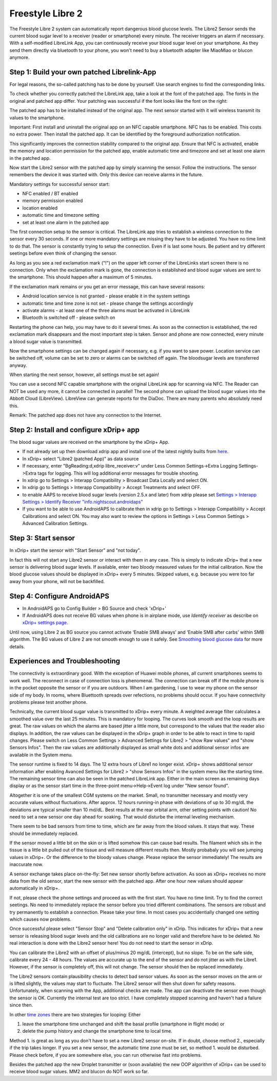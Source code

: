 Freestyle Libre 2
**************************************************

The Freestyle Libre 2 system can automatically report dangerous blood glucose levels. The Libre2 Sensor sends the current blood sugar level to a receiver (reader or smartphone) every minute. The receiver triggers an alarm if necessary. With a self-modified LibreLink App, you can continuously receive your blood sugar level on your smartphone. As they send them directly via bluetooth to your phone, you won't need to buy a bluetooth adapter like MiaoMiao or blucon anymore. 

Step 1: Build your own patched Librelink-App
==================================================

For legal reasons, the so-called patching has to be done by yourself. Use search engines to find the corresponding links.

To check whether you correctly patched the LibreLink app, take a look at the font of the patched app. The fonts in the original and patched app differ. Your patching was successful if the font looks like the font on the right:

.. image:: ../images/LibreLinkPatchedCheck.png
  :alt: LibreLink Foreground Service

The patched app has to be installed instead of the original app. The next sensor started with it will wireless transmit its values to the smartphone.

Important: First install and uninstall the original app on an NFC capable smartphone. NFC has to be enabled. This costs no extra power. Then install the patched app. It can be identified by the foreground authorization notification. 

.. image:: ../images/fsl2pic1.jpg
  :alt: LibreLink Foreground Service

This significantly improves the connection stability compared to the original app. Ensure that NFC is activated, enable the memory and location permission for the patched app, enable automatic time and timezone and set at least one alarm in the patched app. 

Now start the Libre2 sensor with the patched app by simply scanning the sensor. Follow the instructions. The sensor remembers the device it was started with. Only this device can receive alarms in the future.

Mandatory settings for successful sensor start: 

* NFC enabled / BT enabled
* memory permission enabled 
* location enabled
* automatic time and timezone setting
* set at least one alarm in the patched app

.. image:: ../images/fsl2pic2.jpg
  :alt: LibreLink permissions memory & location
  
.. image:: ../images/fsl2pic3.jpg
  :alt: Android settings location
  
.. image:: ../images/fsl2pic4a.jpg
  :alt: automatic time and timezone
  
.. image:: ../images/fsl2pic4.jpg
  :alt: LibreLink settings alarm
  
The first connection setup to the sensor is critical. The LibreLink app tries to establish a wireless connection to the sensor every 30 seconds. If one or more mandatory settings are missing they have to be adjusted. You have no time limit to do that. The sensor is constantly trying to setup the connection. Even if is last some hours. Be patient and try different seetings before even think of changing the sensor.

As long as you see a red exclamation mark ("!") on the upper left corner of the LibreLinks start screen there is no connection. Only when the exclamation mark is gone, the connection is established and blood sugar values are sent to the smartphone. This should happen after a maximum of 5 minutes.

.. image:: ../images/fsl2pic5.jpg
  :alt: LibreLink no connection
  
If the exclamation mark remains or you get an error message, this can have several reasons:

- Android location service is not granted - please enable it in the system settings
- automatic time and time zone is not set - please change the settings accordingly
- activate alarms - at least one of the three alarms must be activated in LibreLink
- Bluetooth is switched off - please switch on

Restarting the phone can help, you may have to do it several times. As soon as the connection is established, the red exclamation mark disappears and the most important step is taken. Sensor and phone are now connected, every minute a blood sugar value is transmitted.

.. image:: ../images/fsl2pic6.jpg
  :alt: LibreLink connection established
  
Now the smartphone settings can be changed again if necessary, e.g. if you want to save power. Location service can be switched off, volume can be set to zero or alarms can be switched off again. The bloodsugar levels are transferred anyway.

When starting the next sensor, however, all settings must be set again!

You can use a second NFC capable smartphone with the original LibreLink app for scanning via NFC. The Reader can NOT be used any more, it cannot be connected in parallel! The second phone can upload the blood sugar values into the Abbott Cloud (LibreView). LibreView can generate reports for the DiaDoc. There are many parents who absolutely need this. 

Remark: The patched app does not have any connection to the Internet.

Step 2: Install and configure xDrip+ app
==================================================

The blood sugar values are received on the smartphone by the xDrip+ App. 

* If not already set up then download xdrip app and install one of the latest nightly builts from `here <https://github.com/NightscoutFoundation/xDrip/releases>`_.
* In xDrip+ select "Libre2 (patched App)" as data source
* If necessary, enter "BgReading:d,xdrip libre_receiver:v" under Less Common Settings->Extra Logging Settings->Extra tags for logging. This will log additional error messages for trouble shooting.
* In xdrip go to Settings > Interapp Compatibility > Broadcast Data Locally and select ON.
* In xdrip go to Settings > Interapp Compatibility > Accept Treatments and select OFF.
* to enable AAPS to receive blood sugar levels (version 2.5.x and later) from xdrip please set `Settings > Interapp Settings > Identify Receiver "info.nightscout.androidaps" <https://androidaps.readthedocs.io/en/latest/EN/Configuration/xdrip.html#identify-receiver>`_
* If you want to be able to use AndroidAPS to calibrate then in xdrip go to Settings > Interapp Compatibility > Accept Calibrations and select ON.  You may also want to review the options in Settings > Less Common Settings > Advanced Calibration Settings.

.. image:: ../images/fsl2pic7.jpg
  :alt: xDrip+ LibreLink logging
  
.. image:: ../images/fsl2pic7a.jpg
  :alt: xDrip+ log
  #
Step 3: Start sensor
==================================================

In xDrip+ start the sensor with "Start Sensor" and "not today". 

In fact this will not start any Libre2 sensor or interact with them in any case. This is simply to indicate xDrip+ that a new sensor is delivering blood sugar levels. If available, enter two bloody measured values for the initial calibration. Now the blood glucose values should be displayed in xDrip+ every 5 minutes. Skipped values, e.g. because you were too far away from your phone, will not be backfilled.

Step 4: Configure AndroidAPS
==================================================
* In AndroidAPS go to Config Builder > BG Source and check 'xDrip+' 
* If AndroidAPS does not receive BG values when phone is in airplane mode, use `Identify receiver` as describe on `xDrip+ settings page <../Configuration/xdrip.html#identifiziere-empfanger>`_.

Until now, using Libre 2 as BG source you cannot activate ‘Enable SMB always’ and ‘Enable SMB after carbs’ within SMB algorithm. The BG values of Libre 2 are not smooth enough to use it safely. See `Smoothing blood glucose data <../Usage/Smoothing-Blood-Glucose-Data-in-xDrip.html>`_ for more details.

Experiences and Troubleshooting
==================================================

The connectivity is extraordinary good. With the exception of Huawei mobile phones, all current smartphones seems to work well. The reconnect in case of connection loss is phenomenal. The connection can break off if the mobile phone is in the pocket opposite the sensor or if you are outdoors. When I am gardening, I use to wear my phone on the sensor side of my body. In rooms, where Bluettooth spreads over refections, no problems should occur. If you have connectivity problems please test another phone.

Technically, the current blood sugar value is transmitted to xDrip+ every minute. A weighted average filter calculates a smoothed value over the last 25 minutes. This is mandatory for looping. The curves look smooth and the loop results are great. The raw values on which the alarms are based jitter a little more, but correspond to the values that the reader also displays. In addition, the raw values can be displayed in the xDrip+ graph in order to be able to react in time to rapid changes. Please switch on Less Common Settings > Advanced Settings for Libre2 > "show Raw values" and "show Sensors Infos". Then the raw values are additionally displayed as small white dots and additional sensor infos are available in the System menu.

.. image:: ../images/fsl2pic8.jpg
  :alt: xDrip+ advanced settings Libre 2
  
.. image:: ../images/fsl2pic9.jpg
  :alt: xDrip+ homescreen with raw data
  
The sensor runtime is fixed to 14 days. The 12 extra hours of Libre1 no longer exist. xDrip+ shows additional sensor information after enabling Avanced Settings for Libre2 > "show Sensors Infos" in the system menu like the starting time. The remaining sensor time can also be seen in the patched LibreLink app. Either in the main screen as remaining days display or as the sensor start time in the three-point menu->Help->Event log under "New sensor found".

.. image:: ../images/fsl2pic10.jpg
  :alt: Libre 2 start time
  
Altogether it is one of the smallest CGM systems on the market. Small, no transmitter necessary and mostly very accurate values without fluctuations. After approx. 12 hours running-in phase with deviations of up to 30 mg/dL the deviations are typical smaller than 10 md/dL. Best results at the rear orbital arm, other setting points with caution! No need to set a new sensor one day ahead for soaking. That would disturbe the internal leveling mechanism.

There seem to be bad sensors from time to time, which are far away from the blood values. It stays that way. These should be immediately replaced.

If the sensor moved a little bit on the skin or is lifted somehow this can cause bad results. The filament which sits in the tissue is a little bit pulled out of the tissue and will measure different results then. Mostly probabaly you will see jumping values in xDrip+. Or the difference to the bloody values change. Please replace the sensor immediately! The results are inaccurate now.

A sensor exchange takes place on-the-fly: Set new sensor shortly before activation. As soon as xDrip+ receives no more data from the old sensor, start the new sensor with the patched app. After one hour new values should appear automatically in xDrip+. 

If not, please check the phone settings and proceed as with the first start. You have no time limit. Try to find the correct seetings. No need to immediately replace the sensor before you tried different combinations. The sensors are robust and try permanently to establish a connection. Please take your time. In most cases you accidentially changed one setting which causes now problems. 

Once successful please select "Sensor Stop" and "Delete calibration only" in xDrip. This indicates for xDrip+ that a new sensor is releasing blood sugar levels and the old calibrations are no longer valid and therefore have to be deleted. No real interaction is done with the Libre2 sensor here! You do not need to start the sensor in xDrip.

.. image:: ../images/fsl2pic11.jpg
  :alt: xDrip+ missing data when changing Libre 2 sensor
  
You can calibrate the Libre2 with an offset of plus/minus 20 mg/dL (intercept), but no slope. To be on the safe side, calibrate every 24 - 48 hours. The values are accurate up to the end of the sensor and do not jitter as with the Libre1. However, if the sensor is completely off, this will not change. The sensor should then be replaced immediately.

The Libre2 sensors contain plausibility checks to detect bad sensor values. As soon as the sensor moves on the arm or is lifted slightly, the values may start to fluctuate. The Libre2 sensor will then shut down for safety reasons. Unfortunately, when scanning with the App, additional checks are made. The app can deactivate the sensor even though the sensor is OK. Currently the internal test are too strict. I have completely stopped scanning and haven't had a failure since then.

In other `time zones <../Usage/Timezone-traveling.html>`_ there are two strategies for looping: Either 

1. leave the smartphone time unchanged and shift the basal profile (smartphone in flight mode) or 
2. delete the pump history and change the smartphone time to local time. 

Method 1. is great as long as you don't have to set a new Libre2 sensor on-site. If in doubt, choose method 2., especially if the trip takes longer. If you set a new sensor, the automatic time zone must be set, so method 1. would be disturbed. Please check before, if you are somewhere else, you can run otherwise fast into problems.

Besides the patched app the new Droplet transmitter or (soon available) the new OOP algorithm of xDrip+ can be used to receive blood sugar values. MM2 and blucon do NOT work so far.
